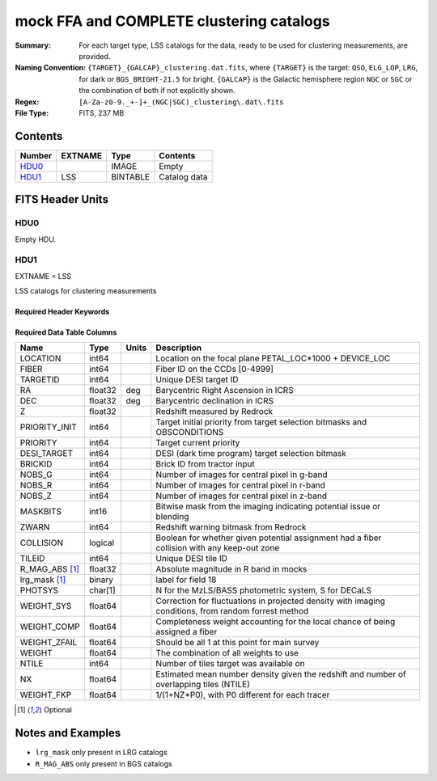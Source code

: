 =========================================
mock FFA and COMPLETE clustering catalogs
=========================================

:Summary: For each target type, LSS catalogs for the data, ready to be used for clustering measurements, are provided.
:Naming Convention: ``{TARGET}_{GALCAP}_clustering.dat.fits``, where ``{TARGET}`` is the target: ``QSO``, ``ELG_LOP``, ``LRG``, 
                    for dark or ``BGS_BRIGHT-21.5`` for bright. ``{GALCAP}`` is the Galactic hemisphere region ``NGC`` or ``SGC`` or the combination of both if not explicitly shown.
:Regex: ``[A-Za-z0-9._+-]+_(NGC|SGC)_clustering\.dat\.fits``
:File Type: FITS, 237 MB

Contents
========

====== ======= ======== ===================
Number EXTNAME Type     Contents
====== ======= ======== ===================
HDU0_          IMAGE    Empty
HDU1_  LSS     BINTABLE Catalog data
====== ======= ======== ===================


FITS Header Units
=================

HDU0
----

Empty HDU.

HDU1
----

EXTNAME = LSS

LSS catalogs for clustering measurements

Required Header Keywords
~~~~~~~~~~~~~~~~~~~~~~~~

.. collapse:: Required Header Keywords Table

    .. rst-class:: keywords

    ====== ============= ==== =======================
    KEY    Example Value Type Comment
    ====== ============= ==== =======================
    NAXIS1 137           int  width of table in bytes
    NAXIS2 1821322       int  number of rows in table
    DESIDR dr1           str  DESI Data Release
    ====== ============= ==== =======================

Required Data Table Columns
~~~~~~~~~~~~~~~~~~~~~~~~~~~

.. rst-class:: columns

============== ======= ===== ====================================================================================================
Name           Type    Units Description
============== ======= ===== ====================================================================================================
LOCATION       int64         Location on the focal plane PETAL_LOC*1000 + DEVICE_LOC
FIBER          int64         Fiber ID on the CCDs [0-4999]
TARGETID       int64         Unique DESI target ID
RA             float32 deg   Barycentric Right Ascension in ICRS
DEC            float32 deg   Barycentric declination in ICRS
Z              float32       Redshift measured by Redrock
PRIORITY_INIT  int64         Target initial priority from target selection bitmasks and OBSCONDITIONS
PRIORITY       int64         Target current priority
DESI_TARGET    int64         DESI (dark time program) target selection bitmask
BRICKID        int64         Brick ID from tractor input
NOBS_G         int64         Number of images for central pixel in g-band
NOBS_R         int64         Number of images for central pixel in r-band
NOBS_Z         int64         Number of images for central pixel in z-band
MASKBITS       int16         Bitwise mask from the imaging indicating potential issue or blending
ZWARN          int64         Redshift warning bitmask from Redrock
COLLISION      logical       Boolean for whether given potential assignment had a fiber collision with any keep-out zone
TILEID         int64         Unique DESI tile ID
R_MAG_ABS [1]_ float32       Absolute magnitude in R band in mocks
lrg_mask [1]_  binary        label for field  18
PHOTSYS        char[1]       N for the MzLS/BASS photometric system, S for DECaLS
WEIGHT_SYS     float64       Correction for fluctuations in projected density with imaging conditions, from random forrest method
WEIGHT_COMP    float64       Completeness weight accounting for the local chance of being assigned a fiber
WEIGHT_ZFAIL   float64       Should be all 1 at this point for main survey
WEIGHT         float64       The combination of all weights to use
NTILE          int64         Number of tiles target was available on
NX             float64       Estimated mean number density given the redshift and number of overlapping tiles (NTILE)
WEIGHT_FKP     float64       1/(1+NZ*P0), with P0 different for each tracer
============== ======= ===== ====================================================================================================


.. [1] Optional

Notes and Examples
==================

* ``lrg_mask`` only present in LRG catalogs 
* ``R_MAG_ABS`` only present in BGS catalogs 
